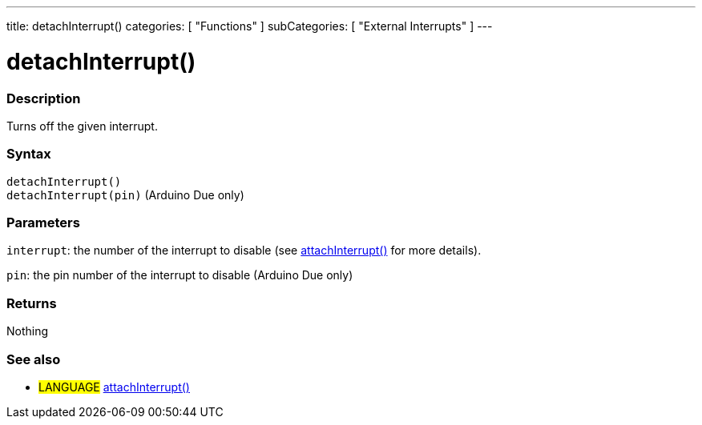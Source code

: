 ---
title: detachInterrupt()
categories: [ "Functions" ]
subCategories: [ "External Interrupts" ]
---

:source-highlighter: pygments
:pygments-style: arduino



= detachInterrupt()


// OVERVIEW SECTION STARTS
[#overview]
--

[float]
=== Description
Turns off the given interrupt.
[%hardbreaks]


[float]
=== Syntax
`detachInterrupt()` +
`detachInterrupt(pin)` 	(Arduino Due only)

[float]
=== Parameters
`interrupt`: the number of the interrupt to disable (see link:../attachInterrupt[attachInterrupt()] for more details).

`pin`: the pin number of the interrupt to disable (Arduino Due only)

[float]
=== Returns
Nothing

--
// OVERVIEW SECTION ENDS




// HOW TO USE SECTION STARTS
[#howtouse]
--

[float]
=== See also
// Link relevant content by category, such as other Reference terms (please add the tag #LANGUAGE#),
// definitions (please add the tag #DEFINITION#), and examples of Projects and Tutorials
// (please add the tag #EXAMPLE#)  ►►►►► THIS SECTION IS MANDATORY ◄◄◄◄◄
[role="language"]
* #LANGUAGE# link:../attachInterrupt[attachInterrupt()]

--
// HOW TO USE SECTION ENDS
